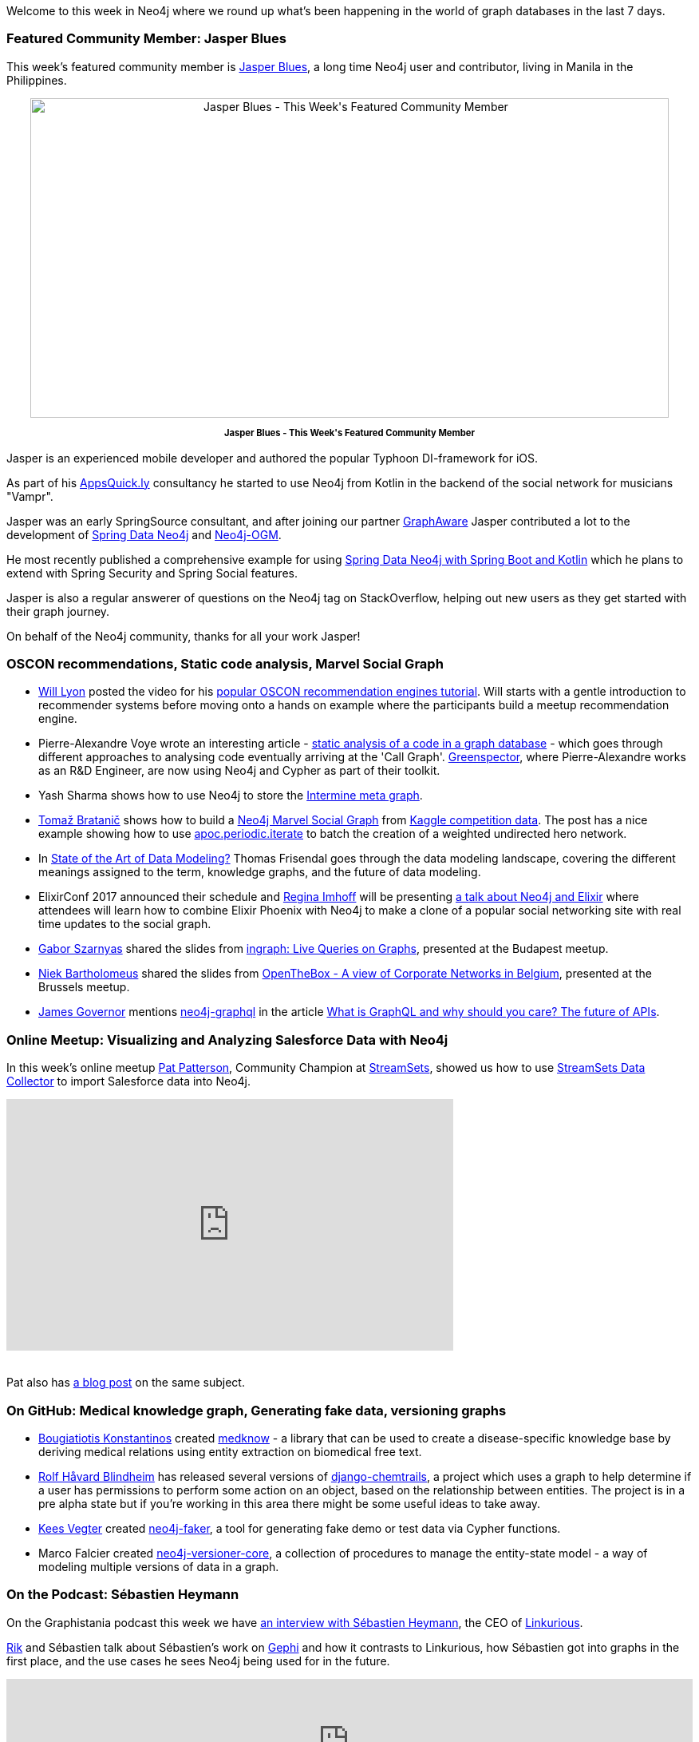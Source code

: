 ﻿:linkattrs:

////
[Keywords/Tags:]
<insert-tags-here>


[Meta Description:]
Discover what's new in the Neo4j community for the week of 17 June 2017, including projects around <insert-topics-here>

[Primary Image File Name:]
this-week-neo4j-17-june-2017.jpg

[Primary Image Alt Text:]
Explore everything that's happening in the Neo4j community for the week of 17 June 2017

[Headline:]
This Week in Neo4j – 17 June 2017

[Body copy:]
////

Welcome to this week in Neo4j where we round up what's been happening in the world of graph databases in the last 7 days. 

=== Featured Community Member: Jasper Blues

This week’s featured community member is https://twitter.com/bluesjasper[Jasper Blues^], a long time Neo4j user and contributor, living in Manila in the Philippines. 

++++
<div style="text-align: center;">

<img src="https://s3.amazonaws.com/dev.assets.neo4j.com/wp-content/uploads/20170616071745/this-week-in-neo4j-17-june-2017.jpg" alt="Jasper Blues - This Week&#039;s Featured Community Member" width="800" height="400" class="alignnone size-full wp-image-66813" />

</div>
<p style="font-size: .8em; line-height: 1.5em;" align="center">
<strong>
Jasper Blues - This Week's Featured Community Member
</strong>
</p>
++++

Jasper is an experienced mobile developer and authored the popular Typhoon DI-framework for iOS.


As part of his http://appsquick.ly/[AppsQuick.ly^] consultancy he started to use Neo4j from Kotlin in the backend of the social network for musicians "Vampr".

Jasper was an early SpringSource consultant, and after joining our partner https://twitter.com/graph_aware[GraphAware^] Jasper contributed a lot to the development of https://projects.spring.io/spring-data-neo4j/[Spring Data Neo4j^] and https://github.com/neo4j/neo4j-ogm[Neo4j-OGM^].

He most recently published a comprehensive example for using https://github.com/neo4j-examples/movies-kotlin-spring-data-neo4j-4[Spring Data Neo4j with Spring Boot and Kotlin^] which he plans to extend with Spring Security and Spring Social features.

Jasper is also a regular answerer of questions on the Neo4j tag on StackOverflow, helping out new users as they get started with their graph journey.

On behalf of the Neo4j community, thanks for all your work Jasper!

=== OSCON recommendations, Static code analysis, Marvel Social Graph

* https://twitter.com/lyonwj[Will Lyon^] posted the video for his https://www.youtube.com/watch?list=PLYXrHS_RtDZ2fbH6Ml9K5DxYBATYGeCgN&v=wbI5JwIFYEM[popular OSCON recommendation engines tutorial^]. Will starts with a gentle introduction to recommender systems before moving onto a hands on example where the participants build a meetup recommendation engine. 

* Pierre-Alexandre Voye wrote an interesting article - https://greenspector.com/en/articles/2017-06-12-analyse-statique-code-bdd-orientee-graphe/[static analysis of a code in a graph database^] -  which goes through different approaches to analysing code eventually arriving at the 'Call Graph'. https://greenspector.com/en/[Greenspector^], where Pierre-Alexandre works as an R&D Engineer, are now using Neo4j and Cypher as part of their toolkit.

* Yash Sharma shows how to use Neo4j to store the http://yasharmaster.github.io/blog/2017/metadata-in-neo4j/[Intermine meta graph^]. 

* https://twitter.com/tb_tomaz[Tomaž Bratanič^] shows how to build a https://tbgraph.wordpress.com/2017/06/10/neo4j-marvel-social-graph/[Neo4j Marvel Social Graph^] from https://www.kaggle.com/csanhueza/the-marvel-universe-social-network[Kaggle competition data^]. The post has a nice example showing how to use https://neo4j-contrib.github.io/neo4j-apoc-procedures/#_apoc_periodic_iterate[apoc.periodic.iterate^] to batch the creation of a weighted undirected hero network.

*  In http://www.dataversity.net/state-art-data-modeling/[State of the Art of Data Modeling?^] Thomas Frisendal goes through the data modeling landscape, covering the different meanings assigned to the term, knowledge graphs, and the future of data modeling. 

* ElixirConf 2017 announced their schedule and https://twitter.com/stabbymcduck[Regina Imhoff^] will be presenting https://elixirconf.com/speakers/#regina_imhoff[a talk about Neo4j and Elixir^] where attendees will learn how to combine Elixir Phoenix with Neo4j to make a clone of a popular social networking site with real time updates to the social graph.

* https://twitter.com/szarnyasg[Gabor Szarnyas^] shared the slides from https://www.slideshare.net/neo4j/graphconnect-europe-2017-ingraph-live-queries-on-graphs[ingraph: Live Queries on Graphs^], presented at the Budapest meetup.

* https://twitter.com/niekbartho[Niek Bartholomeus^] shared the slides from https://speakerdeck.com/niekbartho/openthebox[OpenTheBox - A view of Corporate Networks in Belgium^], presented at the Brussels meetup.

* https://twitter.com/monkchips[James Governor^] mentions https://neo4j.com/developer/graphql/[neo4j-graphql^] in the article http://redmonk.com/jgovernor/2017/06/15/what-is-graphql-and-why-should-you-care-the-future-of-apis/[What is GraphQL and why should you care? The future of APIs^]. 

=== Online Meetup: Visualizing and Analyzing Salesforce Data with Neo4j 

In this week's online meetup https://twitter.com/metadaddy[Pat Patterson^], Community Champion at https://streamsets.com/[StreamSets^], showed us how to use https://streamsets.com/products/sdc/[StreamSets Data Collector^] to import Salesforce data into Neo4j. 

++++
<iframe width="560" height="315" src="https://www.youtube.com/embed/-IAalFGuty0" frameborder="0" allowfullscreen></iframe>
<br /><br />
++++

Pat also has https://streamsets.com/blog/visualizing-analyzing-salesforce-data-neo4j/[a blog post^] on the same subject.

=== On GitHub: Medical knowledge graph, Generating fake data, versioning graphs
 
* https://github.com/kbogas[Bougiatiotis Konstantinos^] created  https://github.com/kbogas/medknow[medknow^] - a library that can be used to create a disease-specific knowledge base by deriving medical relations using entity extraction on biomedical free text. 
 
* https://github.com/rhblind[Rolf Håvard Blindheim^] has released several versions of https://github.com/inonit/django-chemtrails[django-chemtrails^], a project which uses a graph to help determine if a user has permissions to perform some action on an object, based on the relationship between entities. The project is in a pre alpha state but if you're working in this area there might be some useful ideas to take away. 
 
* https://neo4j.com/staff/kees-vegter/[Kees Vegter^] created  https://github.com/neo4j-contrib/neo4j-faker[neo4j-faker^], a tool for generating fake demo or test data via Cypher functions. 
 
* Marco Falcier created  https://github.com/h-omer/neo4j-versioner-core[neo4j-versioner-core^], a collection of procedures to manage the entity-state model - a way of modeling multiple versions of data in a graph.

=== On the Podcast: Sébastien Heymann

On the Graphistania podcast this week we have http://blog.bruggen.com/2017/06/podcast-interview-with-sebastien.html[an interview with Sébastien Heymann^], the CEO of https://twitter.com/Linkurious[Linkurious^].

https://twitter.com/rvanbruggen[Rik^] and Sébastien talk about Sébastien's work on https://gephi.org/[Gephi^] and how it contrasts to Linkurious, how Sébastien got into graphs in the first place, and the use cases he sees Neo4j being used for in the future.

++++
<iframe width="100%" height="166" scrolling="no" frameborder="no" src="https://w.soundcloud.com/player/?url=https%3A//api.soundcloud.com/tracks/328013975&amp;color=00cc11"></iframe>
++++


=== Next Week

What’s happening next week in the world of graph databases?

* On Saturday June 17th, 2017 it's http://graphday.com/[Graph Day San Francisco^]. Neo4j's https://twitter.com/ryguyrg[Ryan Boyd^] and Will Lyon will be attending. Ryan will be talking about http://graphday.com/sf2017/sessions#ryan[openCypher^] and Will about http://graphday.com/sf2017/sessions#lyon[building a full stack graph application using GraphQL and Neo4j^].

* On Tuesday June 20th, 2017 Martin Preusse and Thilo Muth will be speaking about https://www.meetup.com/graphdb-berlin/events/240383049/[graph databases in life sciences, healthcare, and bio-tech^] at the https://www.meetup.com/graphdb-berlin/[Neo4j Berlin meetup^].

* On Wednesday June 21st, 2017 https://twitter.com/mesirii[Michael Hunger^] and Petra Selmer will be hosting a https://www.eventbrite.com/e/neo4j-life-health-sciences-day-berlin-tickets-33238223421[Graph Databases in Life and Health Sciences Workshop^], also in Berlin. If you'll be in the area it's not too late to sign up. 

* On Thursday June 22nd, 2017 Nikolas Pontikos  will present https://www.meetup.com/Neo4j-Online-Meetup/events/240609128/[Pheno4J: A Gene To Phenotype Graph Database^] at the https://www.meetup.com/Neo4j-Online-Meetup/[Neo4j Online Meetup^]. 

=== Tweet of the Week

My favourite tweet this week was by https://twitter.com/Snugug[Sam Richard^]:

++++
<blockquote class="twitter-tweet" data-lang="en"><p lang="en" dir="ltr">Me learning Neo4j === syntax highlighting IRL <a href="https://t.co/WRCqzAxn9D">pic.twitter.com/WRCqzAxn9D</a></p>&mdash; Sam Richard (@Snugug) <a href="https://twitter.com/Snugug/status/875114798438121472">June 14, 2017</a></blockquote>
<script async src="//platform.twitter.com/widgets.js" charset="utf-8"></script>
++++

Don't forget to RT if you liked it too. 

That’s all for this week. Have a great weekend!

Cheers, Mark
